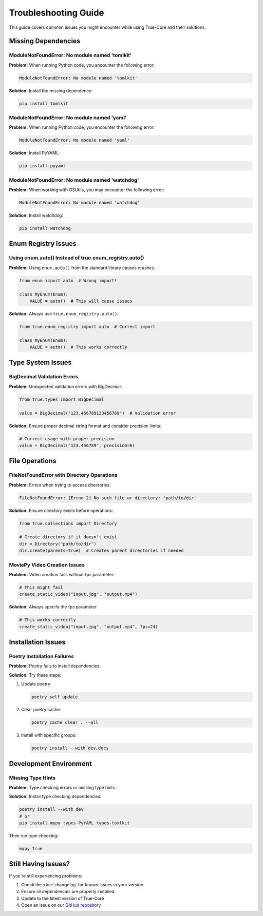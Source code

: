 Troubleshooting Guide
=====================

This guide covers common issues you might encounter while using True-Core and their solutions.

Missing Dependencies
--------------------

ModuleNotFoundError: No module named 'tomlkit'
~~~~~~~~~~~~~~~~~~~~~~~~~~~~~~~~~~~~~~~~~~~~~~
**Problem:**
When running Python code, you encounter the following error:

.. code-block:: python

    ModuleNotFoundError: No module named 'tomlkit'

**Solution:**
Install the missing dependency:

.. code-block:: bash

    pip install tomlkit

ModuleNotFoundError: No module named 'yaml'
~~~~~~~~~~~~~~~~~~~~~~~~~~~~~~~~~~~~~~~~~~~
**Problem:**
When running Python code, you encounter the following error:

.. code-block:: python

    ModuleNotFoundError: No module named 'yaml'

**Solution:**
Install PyYAML:

.. code-block:: bash

    pip install pyyaml

ModuleNotFoundError: No module named 'watchdog'
~~~~~~~~~~~~~~~~~~~~~~~~~~~~~~~~~~~~~~~~~~~~~~~
**Problem:**
When working with OSUtils, you may encounter the following error:

.. code-block:: python

    ModuleNotFoundError: No module named 'watchdog'

**Solution:**
Install watchdog:

.. code-block:: bash

    pip install watchdog

Enum Registry Issues
--------------------

Using enum.auto() Instead of true.enum_registry.auto()
~~~~~~~~~~~~~~~~~~~~~~~~~~~~~~~~~~~~~~~~~~~~~~~~~~~~~~
**Problem:**
Using ``enum.auto()`` from the standard library causes crashes:

.. code-block:: python

    from enum import auto  # Wrong import!
    
    class MyEnum(Enum):
        VALUE = auto()  # This will cause issues

**Solution:**
Always use ``true.enum_registry.auto()``:

.. code-block:: python

    from true.enum_registry import auto  # Correct import
    
    class MyEnum(Enum):
        VALUE = auto()  # This works correctly

Type System Issues
------------------

BigDecimal Validation Errors
~~~~~~~~~~~~~~~~~~~~~~~~~~~~
**Problem:**
Unexpected validation errors with BigDecimal:

.. code-block:: python

    from true.types import BigDecimal
    
    value = BigDecimal("123.456789123456789")  # Validation error

**Solution:**
Ensure proper decimal string format and consider precision limits:

.. code-block:: python

    # Correct usage with proper precision
    value = BigDecimal("123.456789", precision=6)

File Operations
---------------

FileNotFoundError with Directory Operations
~~~~~~~~~~~~~~~~~~~~~~~~~~~~~~~~~~~~~~~~~~~
**Problem:**
Errors when trying to access directories:

.. code-block:: python

    FileNotFoundError: [Errno 2] No such file or directory: 'path/to/dir'

**Solution:**
Ensure directory exists before operations:

.. code-block:: python

    from true.collections import Directory
    
    # Create directory if it doesn't exist
    dir = Directory("path/to/dir")
    dir.create(parents=True)  # Creates parent directories if needed

MoviePy Video Creation Issues
~~~~~~~~~~~~~~~~~~~~~~~~~~~~~
**Problem:**
Video creation fails without fps parameter:

.. code-block:: python

    # This might fail
    create_static_video("input.jpg", "output.mp4")

**Solution:**
Always specify the fps parameter:

.. code-block:: python

    # This works correctly
    create_static_video("input.jpg", "output.mp4", fps=24)

Installation Issues
-------------------

Poetry Installation Failures
~~~~~~~~~~~~~~~~~~~~~~~~~~~~
**Problem:**
Poetry fails to install dependencies.

**Solution:**
Try these steps:

1. Update poetry:
   
   .. code-block:: bash

       poetry self update

2. Clear poetry cache:
   
   .. code-block:: bash

       poetry cache clear . --all

3. Install with specific groups:
   
   .. code-block:: bash

       poetry install --with dev,docs

Development Environment
-----------------------

Missing Type Hints
~~~~~~~~~~~~~~~~~~
**Problem:**
Type checking errors or missing type hints.

**Solution:**
Install type checking dependencies:

.. code-block:: bash

    poetry install --with dev
    # or
    pip install mypy types-PyYAML types-tomlkit

Then run type checking:

.. code-block:: bash

    mypy true

Still Having Issues?
--------------------
If you're still experiencing problems:

1. Check the :doc:`changelog` for known issues in your version
2. Ensure all dependencies are properly installed
3. Update to the latest version of True-Core
4. Open an issue on our `GitHub repository <https://github.com/alaamer12/true-core>`_
